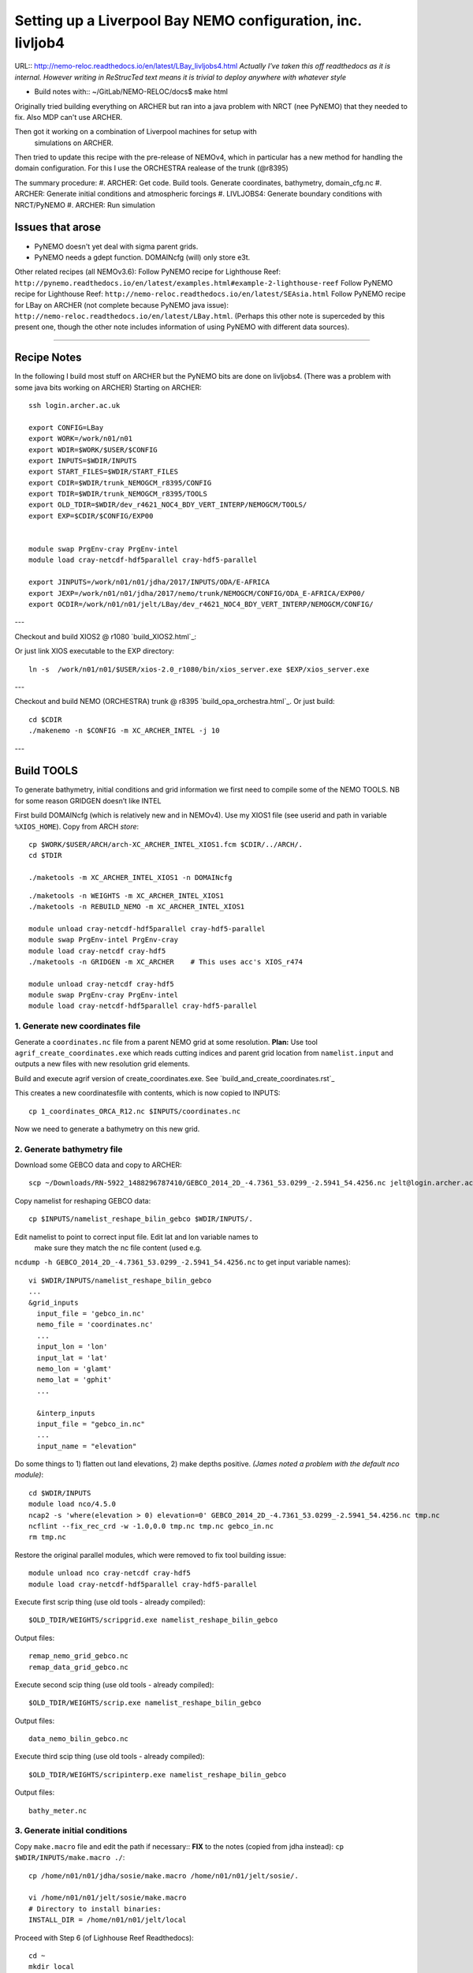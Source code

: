 ============================================================
Setting up a Liverpool Bay NEMO configuration, inc. livljob4
============================================================

URL:: http://nemo-reloc.readthedocs.io/en/latest/LBay_livljobs4.html
*Actually I've taken this off readthedocs as it is internal. However writing in*
*ReStrucTed text means it is trivial to deploy anywhere with whatever style*

* Build notes with:: ~/GitLab/NEMO-RELOC/docs$ make html

Originally tried building everything on ARCHER but ran into a java problem with
NRCT (nee PyNEMO) that they needed to fix. Also MDP can't use ARCHER.

Then got it working on a combination of Liverpool machines for setup with
 simulations on ARCHER.

Then tried to update this recipe with the pre-release of NEMOv4, which in
particular has a new method for handling the domain configuration. For this I use
the ORCHESTRA realease of the trunk (@r8395)

The summary procedure:
#. ARCHER: Get code. Build tools. Generate coordinates, bathymetry, domain_cfg.nc
#. ARCHER: Generate initial conditions and atmospheric forcings
#. LIVLJOBS4: Generate boundary conditions with NRCT/PyNEMO
#. ARCHER: Run simulation


Issues that arose
=================

* PyNEMO doesn't yet deal with sigma parent grids.
* PyNEMO needs a gdept function. DOMAINcfg (will) only store e3t.

Other related recipes (all NEMOv3.6):
Follow PyNEMO recipe for Lighthouse Reef: ``http://pynemo.readthedocs.io/en/latest/examples.html#example-2-lighthouse-reef``
Follow PyNEMO recipe for Lighthouse Reef: ``http://nemo-reloc.readthedocs.io/en/latest/SEAsia.html``
Follow PyNEMO recipe for LBay on ARCHER (not complete because PyNEMO java issue): ``http://nemo-reloc.readthedocs.io/en/latest/LBay.html``.
(Perhaps this other note is superceded by this present one, though the other
note includes information of using PyNEMO with different data sources).

.. note:

  It is very easy to break the code with bad edits to the iodef.xml file. Don't
  change the iodef.xml file at the same time as something else.

.. note: PyNEMO is interchangabably called NRCT (NEMO Relocatable Configuration Tool)


----

Recipe Notes
============

In the following I build most stuff on ARCHER but the PyNEMO bits are done on livljobs4.
(There was a problem with some java bits working on ARCHER)
Starting on ARCHER::

  ssh login.archer.ac.uk

  export CONFIG=LBay
  export WORK=/work/n01/n01
  export WDIR=$WORK/$USER/$CONFIG
  export INPUTS=$WDIR/INPUTS
  export START_FILES=$WDIR/START_FILES
  export CDIR=$WDIR/trunk_NEMOGCM_r8395/CONFIG
  export TDIR=$WDIR/trunk_NEMOGCM_r8395/TOOLS
  export OLD_TDIR=$WDIR/dev_r4621_NOC4_BDY_VERT_INTERP/NEMOGCM/TOOLS/
  export EXP=$CDIR/$CONFIG/EXP00


  module swap PrgEnv-cray PrgEnv-intel
  module load cray-netcdf-hdf5parallel cray-hdf5-parallel

  export JINPUTS=/work/n01/n01/jdha/2017/INPUTS/ODA/E-AFRICA
  export JEXP=/work/n01/n01/jdha/2017/nemo/trunk/NEMOGCM/CONFIG/ODA_E-AFRICA/EXP00/
  export OCDIR=/work/n01/n01/jelt/LBay/dev_r4621_NOC4_BDY_VERT_INTERP/NEMOGCM/CONFIG/


.. note:
 I will remove these links to James' files when I've figured out how to build my own

---

Checkout and build XIOS2 @ r1080 `build_XIOS2.html`_::

Or just link XIOS executable to the EXP directory::

  ln -s  /work/n01/n01/$USER/xios-2.0_r1080/bin/xios_server.exe $EXP/xios_server.exe

---

Checkout and build NEMO (ORCHESTRA) trunk @ r8395 `build_opa_orchestra.html`_.
Or just build::

  cd $CDIR
  ./makenemo -n $CONFIG -m XC_ARCHER_INTEL -j 10

---

Build TOOLS
===========

To generate bathymetry, initial conditions and grid information we first need
to compile some of the NEMO TOOLS. NB for some reason GRIDGEN doesn’t like INTEL

.. note: These are compiled with XIOS2. However DOMAINcfg has to be compiled
  with XIOS1. There is a README in the $TDIR/DOMAINcfg on what to do.

First build DOMAINcfg (which is relatively new and in NEMOv4). Use my XIOS1 file
(see userid and path in variable ``%XIOS_HOME``). Copy from ARCH *store*::

  cp $WORK/$USER/ARCH/arch-XC_ARCHER_INTEL_XIOS1.fcm $CDIR/../ARCH/.
  cd $TDIR

  ./maketools -m XC_ARCHER_INTEL_XIOS1 -n DOMAINcfg

.. note: Check which arch file this is. Surely should be consistent.
   Though I don't attempt to change the GRIDGEN build
::

  ./maketools -n WEIGHTS -m XC_ARCHER_INTEL_XIOS1
  ./maketools -n REBUILD_NEMO -m XC_ARCHER_INTEL_XIOS1

  module unload cray-netcdf-hdf5parallel cray-hdf5-parallel
  module swap PrgEnv-intel PrgEnv-cray
  module load cray-netcdf cray-hdf5
  ./maketools -n GRIDGEN -m XC_ARCHER    # This uses acc's XIOS_r474

  module unload cray-netcdf cray-hdf5
  module swap PrgEnv-cray PrgEnv-intel
  module load cray-netcdf-hdf5parallel cray-hdf5-parallel





1. Generate new coordinates file
++++++++++++++++++++++++++++++++

Generate a ``coordinates.nc`` file from a parent NEMO grid at some resolution.
**Plan:** Use tool ``agrif_create_coordinates.exe`` which reads cutting indices and
parent grid location from ``namelist.input`` and outputs a new files with new
resolution grid elements.

.. warning:
  Using the GRIDGEN/create_coordinates.exe tool runs into a problem for zoom factor
  >1, since the horizontal spacing metric e.g. e[12]t always match
  the parent grid. I think that this is a bug. The agrif version works.

Build and execute agrif version of create_coordinates.exe.
See `build_and_create_coordinates.rst`_

This creates a new coordinatesfile with contents, which is now copied to
INPUTS::

  cp 1_coordinates_ORCA_R12.nc $INPUTS/coordinates.nc

Now we need to generate a bathymetry on this new grid.



2. Generate bathymetry file
+++++++++++++++++++++++++++

Download some GEBCO data and copy to ARCHER::

  scp ~/Downloads/RN-5922_1488296787410/GEBCO_2014_2D_-4.7361_53.0299_-2.5941_54.4256.nc jelt@login.archer.ac.uk:/work/n01/n01/jelt/LBay/INPUTS/.

Copy namelist for reshaping GEBCO data::

  cp $INPUTS/namelist_reshape_bilin_gebco $WDIR/INPUTS/.

Edit namelist to point to correct input file. Edit lat and lon variable names to
 make sure they match the nc file content (used e.g.
``ncdump -h GEBCO_2014_2D_-4.7361_53.0299_-2.5941_54.4256.nc`` to get input
variable names)::

  vi $WDIR/INPUTS/namelist_reshape_bilin_gebco
  ...
  &grid_inputs
    input_file = 'gebco_in.nc'
    nemo_file = 'coordinates.nc'
    ...
    input_lon = 'lon'
    input_lat = 'lat'
    nemo_lon = 'glamt'
    nemo_lat = 'gphit'
    ...

    &interp_inputs
    input_file = "gebco_in.nc"
    ...
    input_name = "elevation"


Do some things to 1) flatten out land elevations, 2) make depths positive. *(James
noted a problem with the default nco module)*::

  cd $WDIR/INPUTS
  module load nco/4.5.0
  ncap2 -s 'where(elevation > 0) elevation=0' GEBCO_2014_2D_-4.7361_53.0299_-2.5941_54.4256.nc tmp.nc
  ncflint --fix_rec_crd -w -1.0,0.0 tmp.nc tmp.nc gebco_in.nc
  rm tmp.nc


Restore the original parallel modules, which were removed to fix tool building issue::

  module unload nco cray-netcdf cray-hdf5
  module load cray-netcdf-hdf5parallel cray-hdf5-parallel

Execute first scrip thing (use old tools - already compiled)::

  $OLD_TDIR/WEIGHTS/scripgrid.exe namelist_reshape_bilin_gebco

Output files::

  remap_nemo_grid_gebco.nc
  remap_data_grid_gebco.nc

Execute second scip thing (use old tools - already compiled)::

  $OLD_TDIR/WEIGHTS/scrip.exe namelist_reshape_bilin_gebco

Output files::

  data_nemo_bilin_gebco.nc

Execute third scip thing (use old tools - already compiled)::

  $OLD_TDIR/WEIGHTS/scripinterp.exe namelist_reshape_bilin_gebco

Output files::

  bathy_meter.nc


3. Generate initial conditions
++++++++++++++++++++++++++++++


Copy ``make.macro`` file and edit the path if necessary::
**FIX** to the notes (copied from jdha instead): ``cp $WDIR/INPUTS/make.macro ./``::

  cp /home/n01/n01/jdha/sosie/make.macro /home/n01/n01/jelt/sosie/.

  vi /home/n01/n01/jelt/sosie/make.macro
  # Directory to install binaries:
  INSTALL_DIR = /home/n01/n01/jelt/local

Proceed with Step 6 (of Lighhouse Reef Readthedocs)::

  cd ~
  mkdir local
  svn co svn://svn.code.sf.net/p/sosie/code/trunk sosie
  cd sosie

  make
  make install
  export PATH=~/local/bin:$PATH
  cd $WDIR/INPUTS


Obtain the fields to interpolate. Interpolate AMM60
data. Get the namelists::

  cp $START_FILES/initcd_votemper.namelist $INPUTS/.
  cp $START_FILES/initcd_vosaline.namelist $INPUTS/.

Generate the actual files. Cut them out of something bigger. Use the same indices
as used in coordinates.nc (note that the nco tools don't like the
parallel modules)::

----

*(3 March 2017)*
Insert new method to use AMM60 data for initial conditions.
/work/n01/n01/kariho40/NEMO/NEMOGCM_jdha/dev_r4621_NOC4_BDY_VERT_INTERP/NEMOGCM/CONFIG/AMM60smago/EXP_notradiff/OUTPUT
AMM60_5d_20131013_20131129_grid_T.nc

Find the AMM60 indices using FERRET on the bathy_meter.nc file: ``shade log(Bathymetry[I=540:750, J=520:820])``

Note that the temperature and salinity variables are ``thetao`` and ``so``

::

  module unload cray-netcdf-hdf5parallel cray-hdf5-parallel
  module load cray-netcdf cray-hdf5
  module load nco/4.5.0
  cd $INPUTS

  ncks -d x,560,620 -d y,720,800 /work/n01/n01/kariho40/NEMO/NEMOGCM_jdha/dev_r4621_NOC4_BDY_VERT_INTERP/NEMOGCM/CONFIG/AMM60smago/EXP_notradiff/OUTPUT/AMM60_5d_20131013_20131129_grid_T.nc $INPUTS/cut_down_20131013_LBay_grid_T.nc

Average over time and restore the parallel modules::

  ncwa -a time_counter $START_FILES/cut_down_20131013_LBay_grid_T.nc  $INPUTS/cut_down_201310_LBay_grid_T.nc

  module unload nco cray-netcdf cray-hdf5
  module load cray-netcdf-hdf5parallel cray-hdf5-parallel



Edit namelists::

  vi initcd_votemper.namelist
  cf_in     = 'cut_down_201310_LBay_grid_T.nc'
  cv_in     = 'thetao'
  cf_x_in   = 'cut_down_201310_LBay_grid_T.nc'
  cv_out   = 'thetao'
  csource  = 'AMM60'
  ctarget  = 'LBay'

  vi initcd_vosaline.namelist
  ...
  cv_out   = 'so'
  ...



Do stuff. I think the intention was for SOSIE to flood fill the land::

  sosie.x -f initcd_votemper.namelist

Creates::

  thetao_AMM60-LBay_2013.nc4
  sosie_mapping_AMM60-LBay.nc

Repeat for salinity::

  sosie.x -f initcd_vosaline.namelist

Creates::

  so_AMM60-LBay_2013.nc4


Now do interpolation as before. First copy the namelists::

  cp $START_FILES/namelist_reshape_bilin_initcd_votemper $INPUTS/.
  cp $START_FILES/namelist_reshape_bilin_initcd_vosaline $INPUTS/.

Edit the input files::

  vi $INPUTS/namelist_reshape_bilin_initcd_votemper
  &grid_inputs
    input_file = 'thetao_AMM60-LBay_2013.nc4'
  ...

  &interp_inputs
    input_file = "thetao_AMM60-LBay_2013.nc4"
  ...

Simiarly for the *vosaline.nc file::

  vi $INPUTS/namelist_reshape_bilin_initcd_vosaline
  &grid_inputs
    input_file = 'so_AMM60-LBay_2013.nc4'
  ...

  &interp_inputs
    input_file = "so_AMM60-LBay_2013.nc4"
  ...


Produce the remap files::

  $OLD_TDIR/WEIGHTS/scripgrid.exe namelist_reshape_bilin_initcd_votemper

Creates ``remap_nemo_grid_R12.nc`` and ``remap_data_grid_R12.nc``. Then::

  $OLD_TDIR/WEIGHTS/scrip.exe namelist_reshape_bilin_initcd_votemper

Creates ``data_nemo_bilin_R12.nc``. Then::

  $OLD_TDIR/WEIGHTS/scripinterp.exe namelist_reshape_bilin_initcd_votemper

Creates ``initcd_votemper.nc``. Then::

  $OLD_TDIR/WEIGHTS/scripinterp.exe namelist_reshape_bilin_initcd_vosaline

Creates ``initcd_vosaline.nc``.



4. Generate a domain configuration file
=======================================

The general idea is that you have to copy the ``namelist_cfg`` file into the ``DOMAINcfg``
directory along with all the inputs files that would have previously been needed
get v3.6 running. The reason being that all the non-time stepping stuff, like
grid generating, has been abstracted from the core OPA code and is now done as
a pre-processing step, and output into an important file ``domain_cfg.nc``.

Copy essential files into DOMAINcfg directory::

    cp $INPUTS/coordinates.nc $TDIR/DOMAINcfg/.
    cp $INPUTS/bathy_meter.nc $TDIR/DOMAINcfg/.

Edit the template namelist_cfg with only the essenetial domain building stuff::

  cd $TDIR/DOMAINcfg
  vi namelist_cfg

  !!>>>>>>>>>>>>>>>>>>>>>>>>>>>>>>>>>>>>>>>>>>>>>>>>>>>>>>>>>>>>>>>>>>>>>>
  !! NEMO/OPA  Configuration namelist : used to overwrite defaults values defined in SHARED/namelist_ref
  !!>>>>>>>>>>>>>>>>>>>>>>>>>>>>>>>>>>>>>>>>>>>>>>>>>>>>>>>>>>>>>>>>>>>>>>
  !
  !-----------------------------------------------------------------------
  &namrun        !   parameters of the run
  !-----------------------------------------------------------------------
     nn_no       =       0   !  job number (no more used...)
     cn_exp      =  "domaincfg"  !  experience name
     nn_it000    =       1   !  first time step
     nn_itend    =      75   !  last  time step (std 5475)
  /
  !-----------------------------------------------------------------------
  &namcfg        !   parameters of the configuration
  !-----------------------------------------------------------------------
     !
     ln_e3_dep   = .false.    ! =T : e3=dk[depth] in discret sens.
     !                       !      ===>>> will become the only possibility in v4.0
     !                       ! =F : e3 analytical derivative of depth function
     !                       !      only there for backward compatibility test with v3.6
     !                       !
     cp_cfg      =  "orca"   !  name of the configuration
     jp_cfg      =       0   !  resolution of the configuration
     jpidta      =      53   !  1st lateral dimension ( >= jpi )
     jpjdta      =     109   !  2nd    "         "    ( >= jpj )
     jpkdta      =      51   !  number of levels      ( >= jpk )
     jpiglo      =      53   !  1st dimension of global domain --> i =jpidta
     jpjglo      =     109   !  2nd    -                  -    --> j  =jpjdta
     jpizoom     =       1   !  left bottom (i,j) indices of the zoom
     jpjzoom     =       1   !  in data domain indices
     jperio      =       0   !  lateral cond. type (between 0 and 6)
  /
  !-----------------------------------------------------------------------
  &namzgr        !   vertical coordinate
  !-----------------------------------------------------------------------
     ln_sco      = .true.    !  z-coordinate - partial steps
     ln_linssh   = .false.    !  linear free surface
  /
  !-----------------------------------------------------------------------
  &namdom        !   space and time domain (bathymetry, mesh, timestep)
  !-----------------------------------------------------------------------
     jphgr_msh   =       0               !  type of horizontal mesh
  ...

.. note:

  No gdept output in the offical v4 release. Though it was acheived here setting
  ln_e3_dep = F. This is needed for PyNEMO, though could be constructed from e3[tw]. 

Build a script to run the executable::

  vi $TDIR/DOMAINcdf/rs

  #!/bin/bash
  #PBS -N domain_cfg
  #PBS -l walltime=00:20:00
  #PBS -l select=1
  #PBS -j oe
  #PBS -A n01-NOCL
  # mail alert at (b)eginning, (e)nd and (a)bortion of execution
  #PBS -m bea
  #PBS -M jelt@noc.ac.uk
  #! -----------------------------------------------------------------------------

  # Change to the directory that the job was submitted from
  cd $PBS_O_WORKDIR

  # Set the number of threads to 1
  #   This prevents any system libraries from automatically
  #   using threading.
  export OMP_NUM_THREADS=1
  # Change to the directory that the job was submitted from
  ulimit -s unlimited

  #===============================================================
  # LAUNCH JOB
  #===============================================================
  echo `date` : Launch Job
  aprun -n 1 -N 1 ./make_domain_cfg.exe >&  stdouterr_cfg

  exit


Try running it::

  cd $TDIR/DOMAINcfg
  qsub -q short rs


Put a copy in $INPUTS for safe keeping::

    cp $TDIR/DOMAINcfg/namelist_cfg $INPUTS/namelist_cfg_generateDOMAINcfg

Copy domain_cfg.nc to the EXP directory (also copy it to the INPUTS directory, which stores
 the bits and bobs for a rebuild)::

  cp $TDIR/DOMAINcfg/domain_cfg.nc $EXP/.
  cp $TDIR/DOMAINcfg/domain_cfg.nc $INPUTS/.

---

*(16 Oct 17)*

No gdept output which is needed for PyNEMO. Try outputting mesh files.
 Edit namelist_cfg::

  ln_e3_dep   = .false.    ! =T : e3=dk[depth] in discret sens.


Resubmit job

---



5. Generate weights for atm forcing
+++++++++++++++++++++++++++++++++++

Generate cut down drowned precip file (note that the nco tools don't like the
parallel modules). **HEALTH WARNING** *Cut out files with only one index in that lat direction broke NEMO*::

  module unload cray-netcdf-hdf5parallel cray-hdf5-parallel
  module load cray-netcdf cray-hdf5
  module load nco/4.5.0
  ncks -d lon,355.,360. -d lat,48.,55. /work/n01/n01/acc/ORCA0083/NEMOGCM/CONFIG/R12_ORCA/EXP00/FORCING/drowned_precip_DFS5.1.1_y2000.nc $WDIR/INPUTS/cutdown_drowned_precip_DFS5.1.1_y2000.nc
  ncks -d lon0,355.,360. -d lat0,48.,55. /work/n01/n01/acc/ORCA0083/NEMOGCM/CONFIG/R12_ORCA/EXP00/FORCING/drowned_u10_DFS5.1.1_y2000.nc $WDIR/INPUTS/cutdown_drowned_u10_DFS5.1.1_y2000.nc
  ncks -d lon0,355.,360. -d lat0,48.,55. /work/n01/n01/acc/ORCA0083/NEMOGCM/CONFIG/R12_ORCA/EXP00/FORCING/drowned_v10_DFS5.1.1_y2000.nc $WDIR/INPUTS/cutdown_drowned_v10_DFS5.1.1_y2000.nc
  ncks -d lon0,355.,360. -d lat0,48.,55. /work/n01/n01/acc/ORCA0083/NEMOGCM/CONFIG/R12_ORCA/EXP00/FORCING/drowned_radsw_DFS5.1.1_y2000.nc $WDIR/INPUTS/cutdown_drowned_radsw_DFS5.1.1_y2000.nc
  ncks -d lon0,355.,360. -d lat0,48.,55. /work/n01/n01/acc/ORCA0083/NEMOGCM/CONFIG/R12_ORCA/EXP00/FORCING/drowned_radlw_DFS5.1.1_y2000.nc $WDIR/INPUTS/cutdown_drowned_radlw_DFS5.1.1_y2000.nc
  ncks -d lon0,355.,360. -d lat0,48.,55. /work/n01/n01/acc/ORCA0083/NEMOGCM/CONFIG/R12_ORCA/EXP00/FORCING/drowned_t2_DFS5.1.1_y2000.nc $WDIR/INPUTS/cutdown_drowned_t2_DFS5.1.1_y2000.nc
  ncks -d lon0,355.,360. -d lat0,48.,55. /work/n01/n01/acc/ORCA0083/NEMOGCM/CONFIG/R12_ORCA/EXP00/FORCING/drowned_q2_DFS5.1.1_y2000.nc $WDIR/INPUTS/cutdown_drowned_q2_DFS5.1.1_y2000.nc
  ncks -d lon0,355.,360. -d lat0,48.,55. /work/n01/n01/acc/ORCA0083/NEMOGCM/CONFIG/R12_ORCA/EXP00/FORCING/drowned_snow_DFS5.1.1_y2000.nc $WDIR/INPUTS/cutdown_drowned_snow_DFS5.1.1_y2000.nc

  module unload nco/4.5.0
  module unload cray-netcdf cray-hdf5
  module load cray-netcdf-hdf5parallel cray-hdf5-parallel

Obtain namelist files and data file::

  cp $START_FILES/namelist_reshape_bilin_atmos $INPUTS/.
  cp $START_FILES/namelist_reshape_bicubic_atmos $INPUTS/.

Edit namelist to reflect source filenames (just a year change)::

  vi $WDIR/INPUTS/namelist_reshape_bilin_atmos
  ...
  &grid_inputs
      input_file = 'cutdown_drowned_precip_DFS5.1.1_y2000.nc'

  vi $WDIR/INPUTS/namelist_reshape_bicubic_atmos
  ...
  &grid_inputs
    input_file = 'cutdown_drowned_precip_DFS5.1.1_y2000.nc'


Setup weights files for the atmospheric forcing::

  cd $INPUTS
  $OLD_TDIR/WEIGHTS/scripgrid.exe namelist_reshape_bilin_atmos

Generate  remap files ``remap_nemo_grid_atmos.nc`` and ``remap_data_grid_atmos.nc``. Then::

  $OLD_TDIR/WEIGHTS/scrip.exe namelist_reshape_bilin_atmos

Generates ``data_nemo_bilin_atmos.nc``. Then::

  $OLD_TDIR/WEIGHTS/scripshape.exe namelist_reshape_bilin_atmos

Generates ``weights_bilinear_atmos.nc``. Then::

  $OLD_TDIR/WEIGHTS/scrip.exe namelist_reshape_bicubic_atmos

Generates ``data_nemo_bicubic_atmos.nc``. Then::

  $OLD_TDIR/WEIGHTS/scripshape.exe namelist_reshape_bicubic_atmos

Generates ``weights_bicubic_atmos.nc``.



THIS IS WHERE START WITH LIVLJOBS4 to create boundary files with PyNEMO *(20 Sept 2017)*
If all the files are ready to go jump straight to `7. Generate boundary conditions with PyNEMO: Run PyNEMO`_


6. Generate boundary conditions with NRCT/PyNEMO: Create netcdf abstraction wrapper
+++++++++++++++++++++++++++++++++++++++++++++++++++++++++++++++++++++++++++++++++++

In this section there are two stages.
* generate a ncml file which describes the files needed to create boundary conditions
* generate a namelist.bdy file which controls the actual boundary condition generation.

For each parent data set a new pair of (``*.ncml``, ``namelist.bdy``) are needed.
Here I attempt to use parent data from NNA. I could use data from:
* AMM60 local data (might not yet work because of the sigma levels)
* thredds server (as in the LH_REEF example, though this is turned off!)
* NNA local data (easiest ?)

First install PyNEMO if not already done so. Full description (If this is already
installed then follow through anyway but skip the mkdir / create / install / clone
 and build commands)::

  ssh -Y livljobs4

  export CONFIG=LBay
  export WORK=/work
  export WDIR=$WORK/$USER/NEMO/$CONFIG
  export INPUTS=$WDIR/INPUTS
  export START_FILES=$WDIR/START_FILES
  #export CDIR=$WDIR/trunk_NEMOGCM_r8395/CONFIG
  #export TDIR=$WDIR/trunk_NEMOGCM_r8395/TOOLS
  #export EXP=$CDIR/$CONFIG/EXP00

  cd $WORK/$USER
  mkdir $WDIR
  module load anaconda/2.1.0  # Want python2
  conda create --name nrct_env scipy=0.16.0 numpy matplotlib=1.5.1 basemap netcdf4 libgfortran=1.0.0
  source activate nrct_env
  conda install -c https://conda.anaconda.org/conda-forge seawater=3.3.4 # Note had to add https path
  conda install -c https://conda.anaconda.org/srikanthnagella thredds_crawler
  conda install -c https://conda.anaconda.org/srikanthnagella pyjnius

Find java object by doing a which java and then following the trail
find  /usr/lib/jvm/jre-1.7.0-openjdk.x86_64/ -name libjvm.so -print
::

  export LD_LIBRARY_PATH=/usr/lib/jvm/jre-1.7.0-openjdk.x86_64/lib/amd64/server:$LD_LIBRARY_PATH
  unset SSH_ASKPASS # Didn't need this on ARCHER...
  git clone https://jpolton@bitbucket.org/jdha/nrct.git nrct  # Give jpolton@bitbucket passwd
  cd nrct/Python
  python setup.py build
  export PYTHONPATH=/login/$USER/.conda/envs/nrct_env/lib/python2.7/site-packages/:$PYTHONPATH
  python setup.py install --prefix ~/.conda/envs/nrct_env
  cd $INPUTS

.. note: It might be best to abstract the above into a separate recipe that deals
 with either livljobs4 or archer

I suggest managing the namelist.bdy file after the ``ncml`` file is generated.
 A fresh ``ncml`` file can be generated automatically or an existing one can be edited.


6a. Generate ncml files
+++++++++++++++++++++++

.. note: Not tested on livljobs4. It used to work on ARCHER, before switching to
 domain_cfg.nc files)

Activate generator:

Start up pynemo and generate boundary conditions. First we need to create a
few ncml files to gather input data and map variable names. Then using pynemo
we define the area we want to model.
Redefine ``WDIR``. Launch from WDIR::

  ssh -Y espp1
  module load anaconda
  source activate pynemo_env
  #  export LD_LIBRARY_PATH=/opt/java/jdk1.7.0_45/jre/lib/amd64/server:$LD_LIBRARY_PATH
  #  export PYTHONPATH=/home/n01/n01/jelt/.conda/envs/pynemo_env/lib/python2.7/site-packages/:$PYTHONPATH
  cd $WDIR/INPUTS
  pynemo_ncml_generator


Here the object is to generate a ncml file that is read in by PyNEMO as the ``sn_src_dir``
(in the ``namelist.bdy`` file)

Fill in the Tracer and Dynamics for T,S,U,V,Z tabs: using T,T & U,V,T in the reg
expressions e.g. .*T\.nc$
To generate a e.g. ``inputs_src.ncml`` file click  **generate**. Defining the
filename seems to work better with the file selector rather than direct typing.

In ``$INPUTS`` I have three ncml files.
* One for using the thredds server to get remote ORCA12 data.
* One for using local AMM60 data, with ackward s-sigma levels
* One for using local NNA data

The first two are work in progress / templates. The latter is used here.

NNA_inputs_src.ncml
+++++++++++++++++++

Note need to set the time variables and new ``sn_src_dir`` in namelist.bdy.
Actually upated the following with all the Jan 2000 files::

  cd $INPUTS
  vi NNA_inputs_src.ncml

  <ns0:netcdf xmlns:ns0="http://www.unidata.ucar.edu/namespaces/netcdf/ncml-2.2" title="NEMO aggregation">
    <ns0:aggregation type="union">
      <ns0:netcdf>
        <ns0:aggregation dimName="time_counter" name="votemper" type="joinExisting">
          <ns0:scan location="file://work/n01/n01/jdha/LBay/INPUTS/NNA" regExp=".*T\.nc$" />
        </ns0:aggregation>
      </ns0:netcdf>
      <ns0:netcdf>
        <ns0:aggregation dimName="time_counter" name="vosaline" type="joinExisting">
          <ns0:scan location="file://work/n01/n01/jdha/LBay/INPUTS/NNA" regExp=".*T\.nc$" />
        </ns0:aggregation>
      </ns0:netcdf>
      <ns0:netcdf>
        <ns0:aggregation dimName="time_counter" name="vozocrtx" type="joinExisting">
          <ns0:scan location="file://work/n01/n01/jdha/LBay/INPUTS/NNA" regExp=".*U\.nc$" />
        </ns0:aggregation>
      </ns0:netcdf>
      <ns0:netcdf>
        <ns0:aggregation dimName="time_counter" name="vomecrty" type="joinExisting">
          <ns0:scan location="file://work/n01/n01/jdha/LBay/INPUTS/NNA" regExp=".*V\.nc$" />
        </ns0:aggregation>
      </ns0:netcdf>
      <ns0:netcdf>
        <ns0:aggregation dimName="time_counter" name="sossheig" type="joinExisting">
          <ns0:scan location="file://work/n01/n01/jdha/LBay/INPUTS/NNA" regExp=".*T\.nc$" />
        </ns0:aggregation>
      </ns0:netcdf>
    </ns0:aggregation>
  </ns0:netcdf>




6b. Generate the namelist.bdy file for PyNEMO / NRCT
+++++++++++++++++++++++++++++++++++++++++++++++++++

Copy the NRCT template namelist.bdy from the START_FILES::

  cd $INPUTS
  cp $START_FILES/namelist.bdy $INPUTS/.

.. note: There is an old namelist.bdy files namelist.bdy_old_mesh_files that does
 not rely on the new domain_cfg.nc file

Edit namelist.bdy to for the configuration name and ``ncml`` file name. **Note
need the slash following OUTPUT**::

  vi namelist.bdy
  sn_src_dir = './inputs_src.ncml'       ! src_files/'
  sn_dst_dir = '/work/n01/n01/jelt/LBay/OUTPUT/'
  sn_fn      = 'LBay'                 ! prefix for output files
  ...
  cn_mask_file   = './mask.nc'                   !  name of mask file (if ln_mask_file=.TRUE.)

Now edit the pynemo namelist file. Add location of grid information. Note had to
 hunt for a mesh.nc file. Incase this doesn't work, there were a couple of
 options. (Tried both) Note also that mesh_zgr includes gdept_0, gdepw_0, e3t_0, e3u_0,
 e3v_0, e3w_0, so use ncml to convert to variables without *_0. (Also didn't convert e3w_0).

 Make sure the timestamps correspond to the input data.
Turn off as many things as possible to help it along.
Turned off ``ln_mask_file``. James said it was for outputting a new mask file
but it might have given me trouble.

I have a namelist.bdy file for each ncml configuration
* namelist.bdy_AMM60
* namelist.bdy_thredds (uses global 1/12 degree data)
* namelist.bdy_NNA




7. Generate boundary conditions with PyNEMO: Run PyNEMO
+++++++++++++++++++++++++++++++++++++++++++++++++++++++



Using livljobs4

*(20/21 Sept 2017)*

**Start the process again on livljobs4: LBay_livljobs4.rst**

Need to grab some INPUT files. (File bathy_meter.nc and domain_cfg.nc should be
 there already)::

   scp jelt@login.archer.ac.uk:/work/n01/n01/jelt/LBay/INPUTS/domain_cfg.nc $INPUTS/.
   scp jelt@login.archer.ac.uk:/work/n01/n01/jelt/LBay/INPUTS/bathy_meter.nc $INPUTS/.


Copy the pynemo namelist and ncml files::

  cp $START_FILES/namelist.bdy_NNA    $INPUTS/.
  cp $START_FILES/NNA_inputs_src.ncml $INPUTS/.
  cp $START_FILES/inputs_dst.ncml     $INPUTS/.
  cd $INPUTS

Make sure the NNA data is available::

  mkdir $WDIR/INPUTS/NNA
  scp jelt@login.archer.ac.uk:/work/n01/n01/jdha/LBay/INPUTS/NNA/mesh_hgr.nc $WDIR/INPUTS/NNA/.
  scp jelt@login.archer.ac.uk:/work/n01/n01/jdha/LBay/INPUTS/NNA/mesh_hgr.nc $WDIR/INPUTS/NNA/.
  scp jelt@login.archer.ac.uk:/work/n01/n01/jdha/LBay/INPUTS/NNA/mask.nc $WDIR/INPUTS/NNA/.
  for file in NNA_*200001*nc ; do scp jelt@login.archer.ac.uk:/work/n01/n01/jdha/LBay/INPUTS/NNA/$file $WDIR/INPUTS/NNA/. ; done

.. note: I have not done this as a clean build with the new domain_cfg.nc files

namelist.bdy_NNA
++++++++++++++++

Edit namelist.bdy_NNA to reflect locally stored mesh and mask files. Also
inputs_dst.ncml. Set the date info back to (Nov?) 1979.

 ::

   vi namelist.bdy_NNA

   !!>>>>>>>>>>>>>>>>>>>>>>>>>>>>>>>>>>>>>>>>>>>>>>>>>>>>>>>>>>>>>>>>>>>>>>
   !! NEMO/OPA  : namelist for BDY generation tool
   !!
   !!             User inputs for generating open boundary conditions
   !!             employed by the BDY module in NEMO. Boundary data
   !!             can be set up for v3.2 NEMO and above.
   !!
   !!             More info here.....
   !!
   !!>>>>>>>>>>>>>>>>>>>>>>>>>>>>>>>>>>>>>>>>>>>>>>>>>>>>>>>>>>>>>>>>>>>>>>

   !-----------------------------------------------------------------------
   !   vertical coordinate
   !-----------------------------------------------------------------------
      ln_zco      = .false.   !  z-coordinate - full    steps   (T/F)
      ln_zps      = .true.    !  z-coordinate - partial steps   (T/F)
      ln_sco      = .false.   !  s- or hybrid z-s-coordinate    (T/F)
      rn_hmin     =   -10     !  min depth of the ocean (>0) or
                              !  min number of ocean level (<0)

   !-----------------------------------------------------------------------
   !   s-coordinate or hybrid z-s-coordinate
   !-----------------------------------------------------------------------
      rn_sbot_min =   10.     !  minimum depth of s-bottom surface (>0) (m)
      rn_sbot_max = 7000.     !  maximum depth of s-bottom surface
                              !  (= ocean depth) (>0) (m)
      ln_s_sigma  = .true.   !  hybrid s-sigma coordinates
      rn_hc       =  150.0    !  critical depth with s-sigma

   !-----------------------------------------------------------------------
   !  grid information
   !-----------------------------------------------------------------------
      sn_src_hgr = '/work/jelt/NEMO/LBay/INPUTS/NNA/mesh_hgr.nc'   !  /grid/
      sn_src_zgr = '/work/jelt/NEMO/LBay/INPUTS/NNA/mesh_zgr.nc'
      sn_dst_hgr = './domain_cfg.nc'
      sn_dst_zgr = './inputs_dst.ncml' ! rename output variables
      sn_src_msk = '/work/jelt/NEMO/LBay/INPUTS/NNA/mask.nc'
      sn_bathy   = './bathy_meter.nc'

   !-----------------------------------------------------------------------
   !  I/O
   !-----------------------------------------------------------------------
      sn_src_dir = './NNA_inputs_src.ncml'       ! src_files/'
      sn_dst_dir = '/work/jelt/NEMO/LBay/INPUTS/'
      sn_fn      = 'LBay'                 ! prefix for output files
      nn_fv      = -1e20                     !  set fill value for output files
      nn_src_time_adj = 0                                    ! src time adjustment
      sn_dst_metainfo = 'metadata info: jelt'

   !-----------------------------------------------------------------------
   !  unstructured open boundaries
   !-----------------------------------------------------------------------
       ln_coords_file = .true.               !  =T : produce bdy coordinates files
       cn_coords_file = 'coordinates.bdy.nc' !  name of bdy coordinates files (if ln_coords_file=.TRUE.)
       ln_mask_file   = .false.              !  =T : read mask from file
       cn_mask_file   = './mask.nc'                   !  name of mask file (if ln_mask_file=.TRUE.)
       ln_dyn2d       = .true.               !  boundary conditions for barotropic fields
       ln_dyn3d       = .false.               !  boundary conditions for baroclinic velocities
       ln_tra         = .true.               !  boundary conditions for T and S
       ln_ice         = .false.               !  ice boundary condition
       nn_rimwidth    = 9                    !  width of the relaxation zone

   !-----------------------------------------------------------------------
   !  unstructured open boundaries tidal parameters
   !-----------------------------------------------------------------------
       ln_tide        = .true.               !  =T : produce bdy tidal conditions
       clname(1)      = 'M2'                  ! constituent name
       clname(2)      = 'S2'
       clname(3)      = 'N2'
       clname(4)      = 'K2'
       clname(5)      = 'K1'
       clname(6)      = 'O1'
       clname(7)      = 'P1'
       clname(8)      = 'Q1'
       clname(9)      = 'MF'
       clname(10)     = 'MM'
       clname(11)     = 'M4'
       clname(12)     = 'MS4'
       clname(13)     = 'MN4'
       ln_trans       = .false.
       sn_tide_h     = '/work/jelt/tpxo7.2/h_tpxo7.2.nc'
       sn_tide_u     = '/work/jelt/tpxo7.2/u_tpxo7.2.nc'


   !-----------------------------------------------------------------------
   !  Time information
   !-----------------------------------------------------------------------
       nn_year_000     = 2000        !  year start
       nn_year_end     = 2000        !  year end
       nn_month_000    = 01          !  month start (default = 1 is years>1)
       nn_month_end    = 01          !  month end (default = 12 is years>1)
       sn_dst_calendar = 'gregorian' !  output calendar format
       nn_base_year    = 1979        !  base year for time counter
       sn_tide_grid    = '/work/jelt/tpxo7.2/grid_tpxo7.2.nc'

   !-----------------------------------------------------------------------
   !  Additional parameters
   !-----------------------------------------------------------------------
       nn_wei  = 1                   !  smoothing filter weights
       rn_r0   = 0.041666666         !  decorrelation distance use in gauss
                                     !  smoothing onto dst points. Need to
                                     !  make this a funct. of dlon
       sn_history  = 'bdy files produced by jelt from AMM60 for testing'
                                     !  history for netcdf file
       ln_nemo3p4  = .true.          !  else presume v3.2 or v3.3
       nn_alpha    = 0               !  Euler rotation angle
       nn_beta     = 0               !  Euler rotation angle
       nn_gamma    = 0               !  Euler rotation angle
       rn_mask_max_depth = 300.0     !  Maximum depth to be ignored for the mask
       rn_mask_shelfbreak_dist = 60    !  Distance from the shelf break

Also had to check that ``inputs_dst.ncml`` has the correct file name within:
 *Now domain_cfg.nc, formerly mesh_zgr.nc*. Note also that some variables in
  domain_cfg.nc have different names e.g. ``mbathy`` --> ``bottom_level``. Check the mapping
  in ``inputs_dst.ncml``::

   vi inputs_dst.ncml

   <ns0:netcdf xmlns:ns0="http://www.unidata.ucar.edu/namespaces/netcdf/ncml-2.2" title="NEMO aggregation">
     <ns0:aggregation type="union">
       <ns0:netcdf location="file:domain_cfg.nc">
       <ns0:variable name="mbathy" orgName="bottom_level" />
       <ns0:variable name="e3t" orgName="e3t_0" />
       <ns0:variable name="e3w" orgName="e3w_0" />
       <ns0:variable name="e3u" orgName="e3u_0" />
       <ns0:variable name="e3v" orgName="e3v_0" />
       </ns0:netcdf>
     </ns0:aggregation>
   </ns0:netcdf>

.. warning:
  In the actual v4 release domain_cfg.nc  will not have gdept or gdepw. These
  will need to be reconstructed from e3[tw].

Generate the boundary conditions again, with PyNEMO
::

  module load anaconda/2.1.0  # Want python2
  source activate nrct_env
  cd $INPUTS
  export LD_LIBRARY_PATH=/usr/lib/jvm/jre-1.7.0-openjdk.x86_64/lib/amd64/server:$LD_LIBRARY_PATH

  #pynemo -g -s namelist.bdy_NNA
  pynemo -s namelist.bdy_NNA

Once the area of interest is selected and the close button is clicked, open
boundary data should be generated in the current directory (NB I dont fiddle
with the GUI; I just click CLOSE to activiate, if everything is already sorted
in the input files).

The SAVE button only updates the ``namelist.bdy`` file. The CLOSE button activates the process.

Alternatively don't invoke the `-g` option and there is no GUI.

This generates::
  ls -1 $INPUTS

  coordinates.bdy.nc
  LBay_bdytide_rotT_M4_grid_T.nc
  LBay_bdytide_rotT_MM_grid_T.nc
  LBay_bdytide_rotT_MN4_grid_T.nc
  LBay_bdytide_rotT_MS4_grid_T.nc
  LBay_bdytide_rotT_M2_grid_T.nc
  LBay_bdytide_rotT_N2_grid_T.nc
  LBay_bdytide_rotT_S2_grid_T.nc
  LBay_bdytide_rotT_K1_grid_T.nc
  LBay_bdytide_rotT_K2_grid_T.nc
  LBay_bdytide_rotT_P1_grid_T.nc
  LBay_bdytide_rotT_O1_grid_T.nc
  LBay_bdytide_rotT_MF_grid_T.nc
  LBay_bdytide_rotT_Q1_grid_T.nc
  LBay_bdytide_rotT_M4_grid_U.nc
  LBay_bdytide_rotT_MM_grid_U.nc
  LBay_bdytide_rotT_MN4_grid_U.nc
  LBay_bdytide_rotT_MS4_grid_U.nc
  LBay_bdytide_rotT_M2_grid_U.nc
  LBay_bdytide_rotT_N2_grid_U.nc
  LBay_bdytide_rotT_S2_grid_U.nc
  LBay_bdytide_rotT_K1_grid_U.nc
  LBay_bdytide_rotT_K2_grid_U.nc
  LBay_bdytide_rotT_P1_grid_U.nc
  LBay_bdytide_rotT_O1_grid_U.nc
  LBay_bdytide_rotT_MF_grid_U.nc
  LBay_bdytide_rotT_Q1_grid_U.nc
  LBay_bdytide_rotT_M4_grid_V.nc
  LBay_bdytide_rotT_MM_grid_V.nc
  LBay_bdytide_rotT_MN4_grid_V.nc
  LBay_bdytide_rotT_MS4_grid_V.nc
  LBay_bdytide_rotT_M2_grid_V.nc
  LBay_bdytide_rotT_N2_grid_V.nc
  LBay_bdytide_rotT_S2_grid_V.nc
  LBay_bdytide_rotT_K1_grid_V.nc
  LBay_bdytide_rotT_K2_grid_V.nc
  LBay_bdytide_rotT_P1_grid_V.nc
  LBay_bdytide_rotT_O1_grid_V.nc
  LBay_bdytide_rotT_MF_grid_V.nc
  LBay_bdytide_rotT_Q1_grid_V.nc
  LBay_bdyT_y2000m01.nc
  LBay_bt_bdyT_y2000m01.nc
  LBay_bdyU_y2000m01.nc
  LBay_bdyV_y2000m01.nc

.. Warning:

   It doesn't quite work with ``ln_tra = .false.``

  This wont work because variable ``ft`` which deals with the number of time steps
  if only defined using the T fields, but needed for the velocity bcs. Wont work
  with ln_dyn3d = .true. either
  See e.g.::

    File "/login/jelt/.conda/envs/nrct_env/lib/python2.7/site-packages/pynemo-0.2-py2.7.egg/pynemo/profile.py", line 435, in process_bdy
     ft, num_bdy, time_counter, unit_origin)
     UnboundLocalError: local variable 'ft' referenced before assignment


Prepare the boundary files (need to fix some variable names)::

  cd $INPUTS

  module load nco/gcc/4.4.2.ncwa

  ncrename -v depthu,gdepu LBay_bdyU_y2000m01.nc
  ncrename -v depthv,gdepv LBay_bdyV_y2000m01.nc
  ncrename -v deptht,gdept initcd_votemper.nc
  ncrename -v deptht,gdept initcd_vosaline.nc
  module unload nco

Copy the new files back onto ARCHER
::

  livljobs4$
  cd $INPUTS
  for file in LBay*nc; do scp $file jelt@login.archer.ac.uk:/work/n01/n01/jelt/LBay/INPUTS/. ; done
  for file in initcd_vo*nc; do scp $file jelt@login.archer.ac.uk:/work/n01/n01/jelt/LBay/INPUTS/. ; done
  scp coordinates.bdy.nc jelt@login.archer.ac.uk:/work/n01/n01/jelt/LBay/INPUTS/.

8. Run the configuration ON ARCHER. Turn on the tides
+++++++++++++++++++++++++++++++++++++++++++++++++++++

*(21 Sept 2017 / 6 Oct 17)*

Open a terminal on **ARCHER**. Redefine PATHS. Reload modules::

  export CONFIG=LBay
  export WORK=/work/n01/n01
  export WDIR=$WORK/$USER/$CONFIG
  export INPUTS=$WORK/$USER/$CONFIG/INPUTS
  export CDIR=$WDIR/trunk_NEMOGCM_r8395/CONFIG
  export TDIR=$WDIR/trunk_NEMOGCM_r8395/TOOLS
  export EXP=$CDIR/$CONFIG/EXP00

  module swap PrgEnv-cray PrgEnv-intel
  module load cray-netcdf-hdf5parallel cray-hdf5-parallel

OPA and XIOS are already built.


Link the boundary data to the EXP direcory::

 cd $EXP
 ln -s $INPUTS/coordinates.bdy.nc       $EXP/coordinates.bdy.nc
 ln -s $INPUTS/LBay_bdyT_y2000m01.nc    $EXP/LBay_bdyT_y2000m01.nc
 ln -s $INPUTS/LBay_bdyU_y2000m01.nc    $EXP/LBay_bdyU_y2000m01.nc
 ln -s $INPUTS/LBay_bdyV_y2000m01.nc    $EXP/LBay_bdyV_y2000m01.nc
 ln -s $INPUTS/LBay_bt_bdyT_y2000m01.nc $EXP/LBay_bt_bdyT_y2000m01.nc
 ln -s $INPUTS                          $EXP/bdydta

.. old:  and update the namelist_cfg for running, not mesh generation
 #sed -e 's/nn_msh      =    3/nn_msh      =    0/' namelist_cfg > tmp
 #sed -e 's/nn_itend    =      1/nn_itend    =       1440 /' tmp > namelist_cfg

There was a problem running with the namelist_cfg fresh from DOMAINcfg. First with
with namcfg group. So I cut it back to just reading the cfg file::

  vi namelist_cfg

  !-----------------------------------------------------------------------
  &namcfg        !   parameters of the configuration
  !-----------------------------------------------------------------------
     ln_read_cfg = .true.   !  (=T) read the domain configuration file
     cn_domcfg = "domain_cfg"         ! domain configuration filename


Then there was an extra variable in namdom. Comment out ldbletanh (which was essential in DOMAINcfg)::

  !-----------------------------------------------------------------------
  &namdom        !   space and time domain (bathymetry, mesh, timestep)
  !-----------------------------------------------------------------------
  ...
  !    ldbletanh   =    .false.             !  Use/do not use double tanf function for vertical coordinates


Also noted that the sbc namelist variables have changed. Now use ``ln_blk`` and ``ln_COARE_3p5= .true.``
instead of ``ln_blk_core``

Also need to make sure the harmonic tidal boundary files are consistent with the
 harmonics expected e.g.::

  !-----------------------------------------------------------------------
  &nam_tide      !   tide parameters (#ifdef key_tide)
  !-----------------------------------------------------------------------
  clname(1)    = 'Q1'   !  name of constituent - all tidal components must be set in namelist_cfg
  clname(2)    = 'O1'   !  name of constituent - all tidal components must be set in namelist_cfg
  clname(3)    = 'P1'   !  name of constituent - all tidal components must be set in namelist_cfg
  clname(4)    = 'K1'   !  name of constituent - all tidal components must be set in namelist_cfg
  clname(5)    = 'N2'   !  name of constituent - all tidal components must be set in namelist_cfg
  clname(6)   =  'M2'   !  name of constituent - all tidal components must be set in namelist_cfg
  clname(7)   = 'S2'   !  name of constituent - all tidal components must be set in namelist_cfg
  clname(8)   = 'K2'   !  name of constituent - all tidal components must be set in namelist_cfg
  clname(9)   = 'M4'   !  name of constituent - all tidal components must be set in namelist_cfg



.. Note:

  I had a problem with initial T,S conditions because the generated netCDF files
   only had vector fields for the z-coordinate. However, Using ``key_gen_IC``
   generates the vertical velocity on the fly.

  Completes. Works as a restart or from initial conditions::

    ln_rstart   =  .false.  !  start from rest (F) or from a restart file (T)
    ln_tsd_init   = .true.   !  Initialisation of ocean T & S with T &S input
     data (T) or not (F)

  OR as::

    ln_rstart   =  .true.  !  start from rest (F) or from a restart file (T)
    ln_tsd_init   = .false.   !  Initialisation of ocean T & S with T &S input
     data (T) or not (F)


Edit the output to have 1hrly SSH::

 vi file_def_nemo.xml
 ...
 <file_group id="1h" output_freq="1h"  output_level="10" enabled=".TRUE."> <!-- 1h files -->
  <file id="file19" name_suffix="_SSH" description="ocean T grid variables" >
    <field field_ref="ssh"          name="zos"   />
  </file>
 </file_group>



Create a short queue runscript::

  vi runscript
  #!/bin/bash
  #PBS -N LBay
  #PBS -l select=5
  #PBS -l walltime=00:20:00
  #PBS -A n01-NOCL
  # mail alert at (b)eginning, (e)nd and (a)bortion of execution
  #PBS -m bea
  #PBS -M jelt@noc.ac.uk


  module swap PrgEnv-cray PrgEnv-intel
  module load cray-netcdf-hdf5parallel
  module load cray-hdf5-parallel

  export PBS_O_WORKDIR=$(readlink -f $PBS_O_WORKDIR)
  #  echo $(readlink -f $PBS_O_WORKDIR)
  # export OMP_NUM_THREADS=1

  cd $PBS_O_WORKDIR
  #
    echo " ";
    OCEANCORES=96
    XIOCORES=1
  ulimit -c unlimited
  ulimit -s unlimited

  rm -f core

  #aprun -n $OCEANCORES -N 24 ./opa
  aprun -b -n 5 -N 5 ./xios_server.exe : -n $OCEANCORES -N 24 ./opa
  #aprun -b -n $XIOCORES -N 1 ./xios_server.exe : -n $OCEANCORES -N 24 ./opa

  exit

Then submit::

 cd $EXP
 qsub -q short runscript

 4806706.sdb

---


**ERROR**::

  > Error [CAttributeMap::operator[](const StdString& key)] : In file '/work/n01/n01/jelt/xios-2.0_r1080/src/attribute_m
  ap.cpp', line 56 -> [ key = time_origin] key not found !
  > Error [CAttributeMap::operator[](const StdString& key)] : In file '/work/n01/n01/jelt/xios-2.0_r1080/src/attribute_m
  ap.cpp', line 56 -> [ key = time_origin] key not found !
  > Error [CAttributeMap::operator[](const StdString& key)] : In file '/work/n01/n01/jelt/xios-2.0_r1080/src/attribute_m
  ap.cpp', line 56 -> [ key = time_origin] key not found !
---

Looks like a XML problem. Copy working XML files from EAfrica
::
  export CONFIG=LBay
  export WORK=/work/n01/n01
  export WDIR=$WORK/$USER/$CONFIG
  export INPUTS=$WORK/$USER/$CONFIG/INPUTS
  export CDIR=$WDIR/trunk_NEMOGCM_r8395/CONFIG
  export TDIR=$WDIR/trunk_NEMOGCM_r8395/TOOLS
  export EXP=$CDIR/$CONFIG/EXP00


  module swap PrgEnv-cray PrgEnv-intel
  module load cray-netcdf-hdf5parallel cray-hdf5-parallel

  export JINPUTS=/work/n01/n01/jdha/2017/INPUTS/ODA/E-AFRICA
  export JEXP=/work/n01/n01/jdha/2017/nemo/trunk/NEMOGCM/CONFIG/ODA_E-AFRICA/EXP00/

---

Copy working XML files from EAfrica::

  cd $EXP
  mv *.xml XML/.
  cp /work/n01/n01/jelt/ACCORD/trunk_NEMOGCM_r8395/CONFIG/ACCORD/EXP_EAFRICA/*xml .

This works. Highlights missing EOS choice in namelist_cfg. Add in::

  vi namelist_cfg

  !-----------------------------------------------------------------------
  &nameos        !   ocean physical parameters
  !-----------------------------------------------------------------------
  ln_teos10   = .false.         !  = Use TEOS-10 equation of state
  ln_eos80    = .true.         !  = Use EOS80 equation of state
  ln_seos     = .false.         !  = Use simplified equation of state (S-EOS)
                               !
  !                     ! S-EOS coefficients (ln_seos=T):
  !                             !  rd(T,S,Z)*rau0 = -a0*(1+.5*lambda*dT+mu*Z+nu*dS)*dT+b0*dS
  rn_a0       =  1.6550e-1      !  thermal expension coefficient
  rn_b0       =  7.6554e-1      !  saline  expension coefficient
  rn_lambda1  =  5.9520e-2      !  cabbeling coeff in T^2  (=0 for linear eos)
  rn_lambda2  =  7.4914e-4      !  cabbeling coeff in S^2  (=0 for linear eos)
  rn_mu1      =  1.4970e-4      !  thermobaric coeff. in T (=0 for linear eos)
  rn_mu2      =  1.1090e-5      !  thermobaric coeff. in S (=0 for linear eos)
  rn_nu       =  2.4341e-3      !  cabbeling coeff in T*S  (=0 for linear eos)

Odd conflict in notation between namelist_ref in my new build and in JAmes'
Copy James' here::

  cp /work/n01/n01/jdha/2017/nemo/trunk/NEMOGCM/CONFIG/ODA_E-AFRICA/EXP00/namelist_ref $EXP/namelist_ref


  vi namelist_ref
  !-----------------------------------------------------------------------
  &nameos        !   ocean physical parameters
  !-----------------------------------------------------------------------
     ln_teos10   = .false.         !  = Use TEOS-10 equation of state
     ln_eos80    = .false.         !  = Use EOS80 equation of state
     ln_seos     = .false.         !  = Use simplified equation of state (S-EOS)

(Other other format had integers to choose the scheme.)

Problem in namdom
::

  The IOIPSL calendar is "gregorian", i.e. leap year

  ===>>> : E R R O R
       ===========

  misspelled variable in namelist namdom in configuration namelist iostat =    19

  Namelist namdom : space & time domain
     linear free surface (=T)              ln_linssh  =  F
     suppression of closed seas (=0)       nn_closea  =            0
     create mesh/mask file(s)              nn_msh     =            0
          = 0   no file created
          = 1   mesh_mask
          = 2   mesh and mask
          = 3   mesh_hgr, msh_zgr and mask
     treshold to open the isf cavity       rn_isfhmin =
  1.00000000000000       (m)
     ocean time step                       rn_rdt     =
  60.0000000000000
     asselin time filter parameter         rn_atfp    =
  0.100000000000000
     online coarsening of dynamical fields ln_crs     =  F


Try the new format::

  !-----------------------------------------------------------------------
  &namdom        !   space and time domain (bathymetry, mesh, timestep)
  !-----------------------------------------------------------------------
   ln_linssh   = .false.   !  =T  linear free surface  ==>>  model level are fixed in time
   nn_closea   =    0      !  remove (=0) or keep (=1) closed seas and lakes (ORCA)
   !
   nn_msh      =    0      !  create (>0) a mesh file or not (=0)
   rn_isfhmin  =    1.00   !  treshold (m) to discriminate grounding ice to floating ice
   !
   rn_rdt      =  60.     !  time step for the dynamics (and tracer if nn_acc=0)
   rn_atfp     =    0.1    !  asselin time filter parameter
   !
   ln_crs      = .false.   !  Logical switch for coarsening module



The vertical coordintes choice thing seems to have disappeared in the new build::

  !-----------------------------------------------------------------------
  &namzgr        !   vertical coordinate
  !-----------------------------------------------------------------------
     ln_zps      = .false.   !  z-coordinate - partial steps   (T/F)
     ln_sco      = .true.    !  s- or hybrid z-s-coordinate    (T/F)
  /
  !-----------------------------------------------------------------------
  &namzgr_sco    !   s-coordinate or hybrid z-s-coordinate
  !-----------------------------------------------------------------------
     ln_s_sh94   = .false.   !  Song & Haidvogel 1994 hybrid S-sigma   (T)|
     ln_s_sf12   = .true.    !  Siddorn & Furner 2012 hybrid S-z-sigma (T)| if both are false the NEMO tanh stretching is applied
     ln_sigcrit  = .true.    !  use sigma coordinates below critical depth (T) or Z coordinates (F) for Siddorn & Furner stretch
                             !  stretching coefficients for all functions
     rn_hc       =   50.0    !  critical depth for transition to stretched coordinates

There are a few references to s-coordinates in the HPG and later diffusion variables.

Hmm. Try the other way around start with James' namelist_cfg_R12 and change bits to
match my LBay (old working) example

Update boundary mask file name::

  /
  !-----------------------------------------------------------------------
  &nambdy        !  unstructured open boundaries
  !-----------------------------------------------------------------------
      ln_bdy         = .true.              !  Use unstructured open boundaries
      nb_bdy         = 1                    !  number of open boundary sets
      ln_coords_file = .true.               !  =T : read bdy coordinates from file
      cn_coords_file = 'coordinates.bdy.nc' !  bdy coordinates files
      ln_mask_file   = .true.              !  =T : read mask from file
      cn_mask_file   = 'bdydta/LBay_bdyT_y2000m01.nc'     !  name of mask file (if ln_mask_file=.TRUE.)
      cn_dyn2d       = 'flather'               !

Automatically set the processor decomposition (not sure if it is used)::

  &nammpp        !   Massively Parallel Processing                        ("key_mpp_mpi)


Switch the vertical grid thing off. Comment it out as the default is .true. BTW
the run really doesn't work without this action::

  vi namelist_cfg
  ...
  !-----------------------------------------------------------------------
  &namcfg        !   parameters of the configuration
  !-----------------------------------------------------------------------
  !   ln_e3_dep   = .false.    ! This will be obsolete soon. See namelist_ref

Change some lateral diffusion settings::

  !-----------------------------------------------------------------------
  &namtra_ldf    !   lateral diffusion scheme for tracers                 (default: NO diffusion)
  !-----------------------------------------------------------------------
     !                       !  Operator type:
     !                           !  no diffusion: set ln_traldf_lap=..._blp=F
     ln_traldf_lap   =  .true.  !    laplacian operator
     ln_traldf_blp   =  .false.  !  bilaplacian operator
     !
     !                       !  Direction of action:
     ln_traldf_lev   =  .false.  !  iso-level
     ln_traldf_hor   =  .false.  !  horizontal (geopotential)
     ln_traldf_iso   =  .true.  !  iso-neutral (standard operator)

Gets further. Now the ocean.output ends with::

  dia_25h_init : Output 25 hour mean diagnostics
  ~~~~~~~~~~~~
  Namelist nam_dia25h : set 25h outputs
  Switch for 25h diagnostics (T) or not (F)  ln_dia25h  =  F

  AAAAAAAA


  sbc_tide : Update of the components and (re)Init. the potential at kt=
            1
  ~~~~~~~~
  Q1    -12.3894431662406       0.908086877990601      -0.702799902800797
   6.495854101908828E-005
  O1    -12.3894431662406       0.908086877990601        1.76695796869312
   6.759774402887834E-005
  P1    0.000000000000000E+000   1.00000000000000      -0.189080734230733
   7.252294578606445E-005
  S1    0.000000000000000E+000   1.00000000000000        3.14377431515479
   7.272205216643040E-005
  K1   -0.138134509178184       0.943678543708499        6.47662936454030
   7.292115854679635E-005
  2N2   -12.5967638158724        1.02169282172100        3.30407159024559
   1.352404965560946E-004
  MU2   -12.5967638158724        1.02169282172100        10.1996260361573
   1.355937008184885E-004
  N2    -12.5967638158724        1.02169282172100        5.77382946173951
   1.378796995658846E-004
  NU2   -12.5967638158724        1.02169282172100        12.6693839076512
   1.382329038282786E-004
  M2    -12.5967638158724        1.02169282172100        8.24358733323342
   1.405189025756747E-004
  L2    -12.5967638158724        1.19824874449528        13.8549378583171
   1.431581055854647E-004
  T2    0.000000000000000E+000   1.00000000000000        6.32212956235245
   1.452450074605893E-004
  S2    0.000000000000000E+000   1.00000000000000        6.28754863030957
   1.454441043328608E-004
  K2   -0.264695210962853       0.854177079157964        16.0948513826704
   1.458423170935927E-004
  M4    -25.1935276317449        1.04385622195621        16.4871746664668
   2.810378051513493E-004

Try setting tides to false::

  !-----------------------------------------------------------------------
&nam_tide      !   tide parameters
!-----------------------------------------------------------------------
   ln_tide     = .false.
   ln_tide_pot = .false.    !  use tidal potential forcing

Caused problems with Flather bc etc.
Turned ln_tide = .true., keep tidal potential off. Simulation terminates with
same output (above), having listed the harmonic components. Hmmm

Tide forcing directory::

  !-----------------------------------------------------------------------
  &nambdy_tide     ! tidal forcing at open boundaries
  !-----------------------------------------------------------------------
     filtide      = 'bdydta/LBay_bdytide_rotT_'         !  file name root of tidal forcing files

Turned ln_tide_pot = .true. (I think that the tidal boundary files are way more
likely to give trouble than tidal potential forcing)

Added some more constituents to the TPXO forcing list. Regenerated with PyNEMO.
Not sure about which constituents to include under key_tide in the OPA namelist_cfg
Not sure because some of the constituent names differ. Is it looking for TPXO files
of this name, or is it setting the internal harmonic frequencies. On reflection I guess
the harmonic analyisis is entirely separate and will only pick out freq requested
in the harm namelist.

Submit::

  qsub runscript  # changed to a 4 minute walltime request
  4834214.sdb

**SAME ERROR / NON ERROR AS ABOVE. What next. How to get past this point....?**

*Fixed lots of stuff. Mostly putting in missing stuff into namelist_cfg*

---

*10 Oct 2017*

Fail
::

 sbc_tide : Update of the components and (re)Init. the potential at kt=
           1
 ~~~~~~~~
 Q1    -12.3894431662406       0.908086877990601      -0.702799902800797
  6.495854101908828E-005
 O1    -12.3894431662406       0.908086877990601        1.76695796869312
  6.759774402887834E-005
 P1    0.000000000000000E+000   1.00000000000000      -0.189080734230733
  7.252294578606445E-005
 K1   -0.138134509178184       0.943678543708499        6.47662936454030
  7.292115854679635E-005
 N2    -12.5967638158724        1.02169282172100        5.77382946173951
  1.378796995658846E-004
 M2    -12.5967638158724        1.02169282172100        8.24358733323342
  1.405189025756747E-004
 S2    0.000000000000000E+000   1.00000000000000        6.28754863030957
  1.454441043328608E-004
 K2   -0.264695210962853       0.854177079157964        16.0948513826704
  1.458423170935927E-004
 M4    -25.1935276317449        1.04385622195621        16.4871746664668
  2.810378051513493E-004
                     iom_nf90_open ~~~ open existing file: ../../../../INPUTS/cu
 tdown_drowned_u10_DFS5.1.1_y2000.nc in READ mode
                    ---> ../../../../INPUTS/cutdown_drowned_u10_DFS5.1.1_y2000.n
 c OK
                     iom_nf90_open ~~~ open existing file: ../../../../INPUTS/cu
 tdown_drowned_u10_DFS5.1.1_y2000.nc in READ mode
                    ---> ../../../../INPUTS/cutdown_drowned_u10_DFS5.1.1_y2000.n
 c OK
                     iom_close ~~~ close file: ../../../../INPUTS/cutdown_drowne
 d_u10_DFS5.1.1_y2000.nc ok
                     iom_nf90_open ~~~ open existing file: ../../../../INPUTS/we
 ights_bicubic_atmos.nc in READ mode
                    ---> ../../../../INPUTS/weights_bicubic_atmos.nc OK
           read src01 (rec:      1) in ../../../../INPUTS/weights_bicubic_atmos.nc ok



Inspection of v3.6 ocean.output suggests there is a problem with
 weight_bicublic_atmos.nc. The output would have continued as::

  ls /work/n01/n01/jelt/LBay/dev_r4621_NOC4_BDY_VERT_INTERP/NEMOGCM/CONFIG/LBay/EXP00/ocean.output
  ...

  iom_nf90_open ~~~ open existing file: ../../../../../INPUTS
  /cutdown_drowned_u10_DFS5.1.1_y2000.nc in READ mode
  ---> ../../../../../INPUTS/cutdown_drowned_u10_DFS5.1.1_y200
  0.nc OK
  iom_close ~~~ close file: ../../../../../INPUTS/cutdown_dro
  wned_u10_DFS5.1.1_y2000.nc ok
  iom_nf90_open ~~~ open existing file: ../../../../../INPUTS
  /weights_bicubic_atmos.nc in READ mode
  ---> ../../../../../INPUTS/weights_bicubic_atmos.nc OK
  read src01 (rec:      1) in ../../../../../INPUTS/weights_bicubic_atmos.nc ok
  read src02 (rec:      1) in ../../../../../INPUTS/weights_bicubic_atmos.nc ok
  read src03 (rec:      1) in ../../../../../INPUTS/weights_bicubic_atmos.nc ok
  read src04 (rec:      1) in ../../../../../INPUTS/weights_bicubic_atmos.nc ok
  read wgt01 (rec:      1) in ../../../../../INPUTS/weights_bicubic_atmos.nc ok
  read wgt02 (rec:      1) in ../../../../../INPUTS/weights_bicubic_atmos.nc ok
  read wgt03 (rec:      1) in ../../../../../INPUTS/weights_bicubic_atmos.nc ok



Try switch to CORE v3.0 ln_COARE_3p0
No joy. Try and check what comes next. Is this reading in the right file or should it be looking for tide data?

.. note: There is a bug with the namelist implementation for COARE forcing.
ln_COARE_3p0= .true.   ! "COARE 3.0" algorithm   (Fairall et al. 2003)
ln_COARE_3p5= .false.   ! "COARE 3.5" algorithm   (Edson et al. 2013)
--> both as true in ocean.output

namelist_cfg:   ln_COARE_3p0= .false.   ! "COARE 3.0" algorithm   (Fairall et al. 2003)
namelist_cfg:   ln_COARE_3p5= .true.   ! "COARE 3.5" algorithm   (Edson et al. 2013)
--> both false in ocean.output

Typo in sbcblk.F90 line 251/ Logical flag pointing to wrong variable. See::

  WRITE(numout,*) '      "COARE 3.5" algorithm   (Edson et al. 2013)         ln_COARE_3p5 = ', ln_COARE_3p0


Try ln_NCAR instead...
*(10 Oct 2017)*

Change: nn_dyn2d_data = 2 —> 3. This just means that the 'LBay_bt_bdyT etc in
&nambdy_dta are read in::

  &nambdy        !  unstructured open boundaries
  !-----------------------------------------------------------------------
      ln_bdy         = .true.              !  Use unstructured open boundaries
      ...
      nn_dyn2d_dta   =  3                   !  = 0, bdy data are equal to the initial state
                                            !  = 1, bdy data are read in 'bdydata   .nc' files
                                            !  = 2, use tidal harmonic forcing data from files
                                            !  = 3, use external data AND tidal harmonic forcing


**Does it work?**

Waiting for standard queue to proces, I note that

There are a number of differences in the tidal boundary conditions between James’ ORCHESTRA run and my LBay simulations.

Check nambdy::

  /work/n01/n01/jdha/2017/nemo/trunk/NEMOGCM/CONFIG/ORCHESTRA/EXP00/namelist_cfg
  /work/n01/n01/jelt/LBay/trunk_NEMOGCM_r8395/CONFIG/LBay/EXP00/namelist_cfg

**PENDING**

Need to keep a track of differences between namelist_cfg in EXP and DOMAINcfg


---

*(11 Oct 2017)*

Update the mask file::

  !-----------------------------------------------------------------------
  &nambdy        !  unstructured open boundaries
  !-----------------------------------------------------------------------
      ln_bdy         = .true.              !  Use unstructured open boundaries
      nb_bdy         = 1                    !  number of open boundary sets
      ln_coords_file = .true.               !  =T : read bdy coordinates from file
      cn_coords_file = 'coordinates.bdy.nc' !  bdy coordinates files
      ln_mask_file   = .false.              !  =T : read mask from file
      cn_mask_file   = 'domain_cfg.nc'                   !  name of mask file (if ln_mask_file=.TRUE.)


Make some changes in the open boundary files. Originally::

  !-----------------------------------------------------------------------
  &nambdy_dta    !  open boundaries - external data
  !-----------------------------------------------------------------------
  !              !  file name      ! frequency (hours) ! variable  ! time interp.!  clim   ! 'yearly'/ ! weights  ! rotation ! land/sea mask !
  !              !                 !  (if <0  months)  !   name    !  (logical)  !  (T/F ) ! 'monthly' ! filename ! pairing  ! filename      !
     bn_ssh      = 'Tbdy',                   -1        , 'sossheig',    .false.   , .true. ,  'yearly'  ,    ''    ,   ''     ,     ''
     bn_u2d      = 'Ubdy',                   -1        , 'vobtcrtx',    .false.   , .true. ,  'yearly'  ,    ''    ,   ''     ,     ''
     bn_v2d      = 'Vbdy',                   -1        , 'vobtcrty',    .false.   , .true. ,  'yearly'  ,    ''    ,   ''     ,     ''
     bn_u3d      = 'amm12_bdyU_u3d',         24        , 'vozocrtx',    .true.   , .false. ,  'daily'  ,    ''    ,   ''     ,     ''
     bn_v3d      = 'amm12_bdyV_u3d',         24        , 'vomecrty',    .true.   , .false. ,  'daily'  ,    ''    ,   ''     ,     ''
     bn_tem      = 'amm12_bdyT_tra',         24        , 'votemper',    .true.   , .false. ,  'daily'  ,    ''    ,   ''     ,     ''
     bn_sal      = 'amm12_bdyT_tra',         24        , 'vosaline',    .true.   , .false. ,  'daily'  ,    ''    ,   ''     ,     ''


Change to::

  !-----------------------------------------------------------------------
  &nambdy_dta    !  open boundaries - external data
  !-----------------------------------------------------------------------
  !              !  file name      ! frequency (hours) ! variable  ! time interp.!  clim   ! 'yearly'/ ! weights  ! rotation ! land/sea mask !
  !              !                 !  (if <0  months)  !   name    !  (logical)  !  (T/F ) ! 'monthly' ! filename ! pairing  ! filename      !
  bn_ssh      = 'LBay_bt_bdyT', 24      , 'sossheig',    .true.   , .false. ,  'monthly'  ,    ''    ,   ''     ,     ''
  bn_u2d      = 'LBay_bdyU',  24        , 'vobtcrtx',    .true.   , .false. ,  'monthly'  ,    ''    ,   ''     ,     ''
  bn_v2d      = 'LBay_bdyV',  24        , 'vobtcrty',    .true.   , .false. ,  'monthly'  ,    ''    ,   ''     ,     ''
  bn_u3d      = 'LBay_bdyU'   24        , 'vozocrtx',    .true.   , .false. ,  'monthly'  ,    ''    ,   ''     ,     ''
  bn_v3d      = 'LBay_bdyV'   24        , 'vomecrty',    .true.   , .false. ,  'monthly'  ,    ''    ,   ''     ,     ''
  bn_tem      = 'LBay_bdyT'   24        , 'votemper',    .true.   , .false. ,  'monthly'  ,    ''    ,   ''     ,     ''
  bn_sal      = 'LBay_bdyT'   24        , 'vosaline',    .true.   , .false. ,  'monthly'  ,    ''    ,   ''     ,     ''

Though I need to check that these contain the correct variables. In particular
 the 2D and 3D currents are in the same file?

Though I don’t use the 3D data - other than setting it to the initial state.


Observation.
Boundary 2D tides looks suspiciously like something I want to switch on. Currently::

!-----------------------------------------------------------------------
&nambdy_tide   !  tidal forcing at open boundaries
!-----------------------------------------------------------------------
   filtide      = 'bdydta/LBay_bdytide_rotT_'         !  file name root of tidal forcing files
   ln_bdytide_2ddta = .false.                   !
   ln_bdytide_conj  = .false.                   !


Things now look like they fail with the bulk forcing. Only read in one variable
from weights_bicubic_atmos.nc whereaas in the old code I read in ten or so...

::

  tail ocean.output
                       iom_nf90_open ~~~ open existing file: ../../../../INPUTS/we
  ights_bicubic_atmos.nc in READ mode
                   ---> ../../../../INPUTS/weights_bicubic_atmos.nc OK
          read src01 (rec:      1) in ../../../../INPUTS/weights_bicubic_atmos.nc ok

---

.. note:

  Not sure I have the enthusiasm to debug this COARE implentation. Try copying old
   SBC code from Maria and hope is compiles::

    cd /work/n01/n01/jelt/LBay/trunk_NEMOGCM_r8395/CONFIG/LBay/MY_SRC
    cp /work/n01/n01/mane1/ORCHESTRA/NEMOGCM/NEMO/OPA_SRC/SBC/sbcmod.F90 .
    cp /work/n01/n01/mane1/ORCHESTRA/NEMOGCM/NEMO/OPA_SRC/SBC/sbcblk_core.F90 .

  Will need to make changes in namelist
  &namsbc_blk   --> &namsbc_core

  !ln_NCAR     = .false.   ! "NCAR"      algorithm   (Large and Yeager 2008)
  !ln_COARE_3p0= .true.   ! "COARE 3.0" algorithm   (Fairall et al. 2003)
  !ln_COARE_3p5= .false.   ! "COARE 3.5" algorithm   (Edson et al. 2013)
  !ln_ECMWF    = .false.   ! "ECMWF"     algorithm   (IFS cycle 31)

  &namsbc
  ln_blk -->    ln_blk_core = .true.

  Compilation expects a bdy_par file. Bah!...


Instead copy the usrdef_sbc.F90 file to impose zero surface forcing::
  rm $EXP/../MY_SRC/*
  cp /work/n01/n01/jdha/2017/nemo/trunk/NEMOGCM/CONFIG/ODA_E-AFRICA/MY_SRC/usrdef_sbc.F90 $EXP/../MY_SRC/.

Rebuild works. Edit namelist::

  vi namelist_cfg
  &namsbc
    ln_usr      = .true.
    ln_blk      = .false.    !  Bulk formulation                          (T => fill namsbc_blk )



  &nambdy
    ln_bdy         = .false.
    nn_dyn2d_dta   =  0                   !  = 0, bdy data are equal to the initial state
                                            !  = 1, bdy data are read in 'bdydata   .nc' files
                                            !  = 2, use tidal harmonic forcing data from files
                                            !  = 3, use external data AND tidal harmonic forcing
Resubmit
----

Trying turning on tidal forcing at boundaries in namelist (Though James had this set false) ::

  &nambdy_tide   !  tidal forcing at open boundaries
  !-----------------------------------------------------------------------
     filtide      = 'bdydta/LBay_bdytide_rotT_'         !  file name root of tidal forcing files
     ln_bdytide_2ddta = .true.                   !

This seems to do nothing. Keep it **FALSE**

Try::
   !-----------------------------------------------------------------------
  &nambdy        !  unstructured open boundaries
  !-----------------------------------------------------------------------
      ln_bdy         = .true.              !  Use unstructured open boundaries
      nb_bdy         = 1                    !  number of open boundary sets
      ln_coords_file = .true.               !  =T : read bdy coordinates from file
      cn_coords_file = 'coordinates.bdy.nc' !  bdy coordinates files
      ln_mask_file   = .false.              !  =T : read mask from file
      cn_mask_file   = 'domain_cfg.nc'                   !  name of mask file (if ln_mask_file=.TRUE.)
      cn_dyn2d       = 'flather'               !
      nn_dyn2d_dta   =  0                   !  = 0, bdy data are equal to the initial state

Error. Seg fault.::

  tail ocean.output

  M2    -12.5967638158724        1.02169282172100        8.24358733323342
   1.405189025756747E-004
  S2    0.000000000000000E+000   1.00000000000000        6.28754863030957
   1.454441043328608E-004
  K2   -0.264695210962853       0.854177079157964        16.0948513826704
   1.458423170935927E-004
  M4    -25.1935276317449        1.04385622195621        16.4871746664668
   2.810378051513493E-004
   usr_sbc : WAD_TEST_CASES case: NO surface forcing
   ~~~~~~~~~~~   utau = vtau = taum = wndm = qns = qsr = emp = sfx = 0

Try::

 !-----------------------------------------------------------------------
 &nambdy        !  unstructured open boundaries
 !-----------------------------------------------------------------------
     ln_bdy         = .true.              !  Use unstructured open boundaries
     nb_bdy         = 1                    !  number of open boundary sets
     ln_coords_file = .true.               !  =T : read bdy coordinates from file
     cn_coords_file = 'coordinates.bdy.nc' !  bdy coordinates files
     ln_mask_file   = .false.              !  =T : read mask from file
     cn_mask_file   = 'domain_cfg.nc'                   !  name of mask file (if ln_mask_file=.TRUE.)
     cn_dyn2d       = 'flather'               !
     nn_dyn2d_dta   =  2                   !  = 0, bdy data are equal to the initial state
                                           !  = 1, bdy data are read in 'bdydata   .nc' files
                                           !  = 2, use tidal harmonic forcing data from files


Same Error. Seg fault. Though ran for 40s::

  tail ocean.output

  M2    -12.5967638158724        1.02169282172100        8.24358733323342
 1.405189025756747E-004
  S2    0.000000000000000E+000   1.00000000000000        6.28754863030957
   1.454441043328608E-004
  K2   -0.264695210962853       0.854177079157964        16.0948513826704
   1.458423170935927E-004
  M4    -25.1935276317449        1.04385622195621        16.4871746664668
   2.810378051513493E-004
   usr_sbc : WAD_TEST_CASES case: NO surface forcing
   ~~~~~~~~~~~   utau = vtau = taum = wndm = qns = qsr = emp = sfx = 0


Try reducing the timestep for 60s to 10s::

  &namdom
    rn_rdt      =  10.     !  time step for the dynamics (and tracer if nn_acc=0)

Same problem. The timestep does not seem to have any effect.
Looking at an abort file that was generated when ``ln_bdy=.false.`` and the
velocities blew up showed that it was apparent that a coastal point was blowing up in velocity.
ocean.output abort message (ln_bdy = false)::

  ...
  1.458423170935927E-004
  M4    -25.1935276193127        1.04385624018260        16.4795866457279
  2.810378051513493E-004
  usr_sbc : WAD_TEST_CASES case: NO surface forcing
  ~~~~~~~~~~~   utau = vtau = taum = wndm = qns = qsr = emp = sfx = 0
           nit000-1 surface forcing fields set to nit000

  zdf_evd : Enhanced Vertical Diffusion (evd)
  ~~~~~~~


  zdf_mxl : mixed layer depth
  ~~~~~~~

  ssh_nxt : after sea surface height
  ~~~~~~~

  div_hor : horizontal velocity divergence
  ...




This test highlights the next output step that is missing when ln_bdy=T:
``           nit000-1 surface forcing fields set to nit000``. This must be in
an sbc module (``sbcmod.F90``). It is not clear why ln_bdy would break that...


* James has a bdy_mask.nc file. This looks like top_level in domain_cfg.nc

I can make a bdy_mask.nc file (I am not confident which modules to load to get
working on ARCHER so I'll do it on livljobs4)::

  livljobs$
  cd Desktop
  scp jelt@login.archer.ac.uk:/work/n01/n01/jelt/LBay/trunk_NEMOGCM_r8395/CONFIG/LBay/EXP00/domain_cfg.nc  .

  module load nco/gcc/4.4.2.ncwa
  ncks -v top_level,nav_lat,nav_lon  domain_cfg.nc tmp.nc
  ncrename -v top_level,bdy_msk tmp.nc
  ncwa -a t tmp.nc bdy_mask.nc

  livmap$
  scp jelt@livljobs4:Desktop/bdy_mask.nc ~/Desktop/.
  ferret
  use bdy_mask.nc
  shade bdy_msk

However I notice that the (wet) western boundary is masked out by this mask. Is
that true in James' mask? Yes it appears so.

Copy new file into EXP directory (having copied it into $INPUTS)::

 cp $INPUTS/bdy_mask.nc $EXP/.

Then edit the namelist_cfg.nc to include this new file::

 !-----------------------------------------------------------------------
 &nambdy        !  unstructured open boundaries
 !-----------------------------------------------------------------------
     ln_bdy         = .true.              !  Use unstructured open boundaries
     nb_bdy         = 1                    !  number of open boundary sets
     ln_coords_file = .true.               !  =T : read bdy coordinates from file
     cn_coords_file = 'coordinates.bdy.nc' !  bdy coordinates files
     ln_mask_file   = .true.              !  =T : read mask from file
     cn_mask_file   = 'bdy_mask.nc'

This still dies in the same place::

  tail ocean.output
  ...
  M4    -25.1935276193127        1.04385624018260        16.4795866457279
   2.810378051513493E-004
   usr_sbc : WAD_TEST_CASES case: NO surface forcing
   ~~~~~~~~~~~   utau = vtau = taum = wndm = qns = qsr = emp = sfx = 0


Inspection of ``sbcmod.F90`` shows that thing might be different if it is a restart.
Copy a restart from old code base. Update namelist_cfg for a restart and resubmit

::
   &namrun
   nn_date0    =  20000106   !  date at nit_0000 (format yyyymmdd) used if ln_rstart=F or (ln_rstart=T and nn_rstctl=0 or 1)
   ln_rstart   = .true.   !  start from rest (F) or from a restart file (T)
   cn_ocerst_out   = "restart_oce_out"   !  suffix of ocean restart name (output)
   nrstdt = 0

It turns out that the restart file is missing e3t and has a wrong variable name for time.
Perhaps easier to create a new restart from a single timestep...?

no even with one timestep there is a seg fault problem.

---

change initialisation to false for T and S
ln_tsd_init   = .false.   !  Initialisation of ocean T & S with T &S input data (T) or not (F)


Test. Turn off tides::

  !-----------------------------------------------------------------------
  &nam_tide      !   tide parameters
  !-----------------------------------------------------------------------
     ln_tide     = .false.
     ln_tide_pot = .false.    !  use tidal potential forcing

  &nambdy
       nn_dyn2d_dta   =  0  ! was 2

Didn't change the simulation crash point.

Change rimwidth. It is different in the boundary files to namelist_cfg::

  &nambdy
  nn_rimwidth   = 9                    !  width of the relaxation zone

(though the bdy fields, I think, are turned off).

Oh the rimwidth variable matching the boundary files seem to fix the problem. Next turn things back on.
::

  &nam_tide      !   tide parameters
  !-----------------------------------------------------------------------
     ln_tide     = .true.
     ln_tide_pot = .true.

  &nambdy        !  unstructured open boundaries
     nn_dyn2d_dta   =  1                   !  = 0, bdy data are equal to the initial state

This runs but blows up in momentum. Try nn_dyn2d_dta = 2 (like James)
Still blows up.

Try tiny time step  rn_rdt=5. No.

Try nn_dyn_dta = 3. Stabilize with boundary velocities? No

Update bottom friction to match old LBay run (rather than James' E-Africa run).
THis means changing to nonlinear friction, with a coeff 2.5E-3, log layer and
bottom roughness as follows
::
  !-----------------------------------------------------------------------
  &nambfr        !   bottom friction
  !-----------------------------------------------------------------------
     nn_bfr      =    2      !  type of bottom friction :   = 0 : free slip,  = 1 : linear friction
                             !                              = 2 : nonlinear friction
     rn_bfri2    =    2.5e-3 !  bottom drag coefficient (non linear case)
     rn_bfeb2    =    0.0e0  !  bottom turbulent kinetic energy background  (m2/s2)
     ln_loglayer =    .true. !  loglayer bottom friction (only effect when nn_bfr = 2)
     rn_bfrz0    =    0.003  !  bottom roughness (only effect when ln_loglayer = .true.)
  /

I also changed the rn_bfeb2 = 2.5e-3 to zero. This would depend on the tke scheme.
Though I don't have an idea of what it should be.

Turn off time splitting: ln_bt_nn_auto=.false.,
I think this has moved to a new namelist group &namdyn_spg
Instead turn it off there: ln_bt_auto    = .false.

This makes the run go further. 9 time steps...
Try and manually fix barotropic time step scale. nn_baro=1 (not 30)
This blew up in 5 steps. Revert to nn_baro=30

Switch bilaplacian to laplacian to see if it suddenly works

It works better - 19 steps.

Output every 3 steps and inspect. Didn't output.

Try and use ramp_tide to ramp up tides over 1 day.
(checked that rdttideramp corresponds to the number of ramping days.)

**It worked!!** 1 day in 40s. Extend to 5 days to run in 5 mins

Switch from Laplacian to Bilapacian diffusion for momentum.

No motion
try n_dyn2d_dta   =  2

Take that boundary mask off: ln_mask_file   = .false.
Didn't help.


Perhaps it is an issue with the XML files. Define a shortcut::

   EEXP=/work/n01/n01/jelt/ACCORD/trunk_NEMOGCM_r8395/CONFIG/ACCORD/EXP_EAFRICA

Hmm couldn't spot any differences wih the E-Africa XML files - they are identical

Try the tideramp = 0.5

No joy.
Try a restart.
Bad filename. Check and try again.

Take off the tideramp and it blows up (this is probably not to do with the restart)

There is a variable nb_harmo=0 in the ocean.output. It is not being defined properly.

Tried and changed the frequency of the boundary data: e..g bn_ssh      = 'LBay_bt_bdyT', -1   (was 24)

This blows up again. On the first time step.

It looks like the ramp is too severe. If it blows up in 19 steps = 19mins, with
a 1 day ramp. Maybe a 10 ramp would be better.

Do a cold start. With a 10 sim. (ramp can not exceed simulation time)
Signal dies out within a day. (Min SSS--> 100)

Switch off both laplacian and bilaplacian diffusion. Output info every hr::

  ln_dynldf_lap =  .false.    !    laplacian operator
  ln_dynldf_blp =  .false.    !  bilaplacian operator
  nn_write    =   24

Dies fast. Misinterpreted how the ramp worked. Never had a non-zero simulation with
the ramp. Make it smaller not larger: ``   rdttideramp =    1.     ``

SSH blows up::

  ==>> time-step=            1  ssh max:  1.311225785606566E-004
  ==>> time-step=           61  abs(U) max:   9.365770301892096E-002
  ==>> time-step=           61  SSS min:   36.8418750679304
  ==>> time-step=           61  ssh max:  6.350050976376775E-002
  ==>> time-step=          121  abs(U) max:   0.120795267289029
  ==>> time-step=          121  SSS min:   36.8414750346018
  ==>> time-step=          121  ssh max:  0.113158707022428

  ===>>> : E R R O R
         ===========

  stp_ctl : the ssh is larger than 10m
  =======
  kt=   154 max ssh:    Infinity, i j:    32   90


Reduce harmonic to just M2. Blows up in SSH in the same way.

Reduce the timestep rn_rdt=6.::

  ==>> time-step=         1321  ssh max:  0.111035814265442
  ==>> time-step=         1381  abs(U) max:   0.117910378601910
  ==>> time-step=         1381  SSS min:   36.8413812872391
  ==>> time-step=         1381  ssh max:  0.112485247560570
  ==>> time-step=         1441  abs(U) max:   0.116803563870784
  ==>> time-step=         1441  SSS min:   36.8413491215503
  ==>> time-step=         1441  ssh max:  0.113826565377745

  ===>>> : E R R O R
         ===========

  stpctl: the zonal velocity is larger than 20 m/s
  ======
  kt=  1489 max abs(U):   22.29    , i j k:    32  104   21

Ran for 2.5 hours instead of about 2hrs.

Need to look at some fields. Output initial conditions and evolving fields
Check CFL. Grid is about 1.3km x 0.7km
Therefore a 60s timestep 700m/60s > 10m/s >> u. Is OK
cp = sqrt(g.h) = sqrt(10*50) = 22 m/s.

Inspection of the domain_cfg.nc file shows that the e1x and e2x variables are wrong.
See: cd /Users/jeff/GitLab/NEMO-RELOC/docs/source
$ipython
>> run quickplotNEMO


**PENDING**

.. Ideas:
 * Try and restore things I changed --
 * Check tides are in
 * initial conditions in T and S
 * remove the bdy mask
 * surface forcing
 * rn_rdt=60
 * rn_hc=10000.0, --> 50






Rebuild the output and inspect
++++++++++++++++++++++++++++++

Rebuild the SSH files using old tools::

  export WDIR=/work/n01/n01/jelt/LBay/
  export TDIR=$WDIR/dev_r4621_NOC4_BDY_VERT_INTERP/NEMOGCM/TOOLS

  $TDIR/REBUILD_NEMO/rebuild_nemo -t 24 LBay_1h_20000102_20000106_grid_T 5
  $TDIR/REBUILD_NEMO/rebuild_nemo -t 24 LBay_1h_20000102_20000106_grid_U 5
  $TDIR/REBUILD_NEMO/rebuild_nemo -t 24 LBay_1h_20000102_20000106_grid_V 5
  $TDIR/REBUILD_NEMO/rebuild_nemo -t 24 LBay_1h_20000102_20000106_grid_W 5

Should remove individual processor files once the build is verified::

  rm LBay_1h_20000102_20000106_grid_?_*nc

Inspect locally e.g.::

  scp jelt@login.archer.ac.uk:/work/n01/n01/jelt/LBay/dev_r4621_NOC4_BDY_VERT_INTERP/NEMOGCM/CONFIG/LBay/EXP00/LBay_1h_20000102_20000106_grid_T.nc .

  ferret
  use LBay_1h_20000102_20000106_grid_T.nc
  plot /i=25/j=70 SOSSHEIG

**Is there a semi-diurnal SSH signal?**

---













---

.. note::

  **TO DO** another time / for Solent config

  * Change namelist to include tidal harmonic analysis::

  !-----------------------------------------------------------------------
  &nam_diaharm   !   Harmonic analysis of tidal constituents ('key_diaharm')
  !-----------------------------------------------------------------------
       nit000_han = 1440         ! First time step used for harmonic analysis
       nitend_han = 14400        ! Last time step used for harmonic analysis
       nstep_han  = 15        ! Time step frequency for harmonic analysis
       tname(1)     =   'O1'  !  name of constituent
       tname(2)     =   'P1'
       tname(3)     =   'K1'
       tname(4)     =   'N2'
       tname(5)     =   'M2'
       tname(6)     =   'S2'
       tname(7)     =   'K2'
       tname(8)     =   'Q1'
       tname(9)     =   'M4'

  * Harmonise all wet forcing to use AMM60 data.
